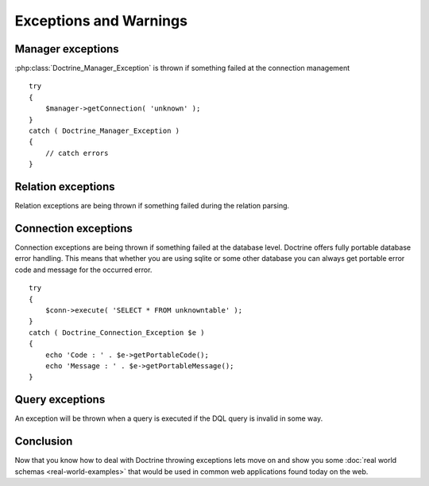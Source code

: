 ***********************
Exceptions and Warnings
***********************

==================
Manager exceptions
==================

:php:class:`Doctrine_Manager_Exception` is thrown if something failed at the
connection management

::

    try
    {
        $manager->getConnection( 'unknown' );
    }
    catch ( Doctrine_Manager_Exception )
    {
        // catch errors
    }

===================
Relation exceptions
===================

Relation exceptions are being thrown if something failed during the
relation parsing.

=====================
Connection exceptions
=====================

Connection exceptions are being thrown if something failed at the
database level. Doctrine offers fully portable database error handling.
This means that whether you are using sqlite or some other database you
can always get portable error code and message for the occurred error.

::

    try
    {
        $conn->execute( 'SELECT * FROM unknowntable' );
    }
    catch ( Doctrine_Connection_Exception $e )
    {
        echo 'Code : ' . $e->getPortableCode();
        echo 'Message : ' . $e->getPortableMessage();
    }

================
Query exceptions
================

An exception will be thrown when a query is executed if the DQL query is
invalid in some way.

==========
Conclusion
==========

Now that you know how to deal with Doctrine throwing exceptions lets
move on and show you some :doc:`real world schemas <real-world-examples>`
that would be used in common web applications found today on the web.